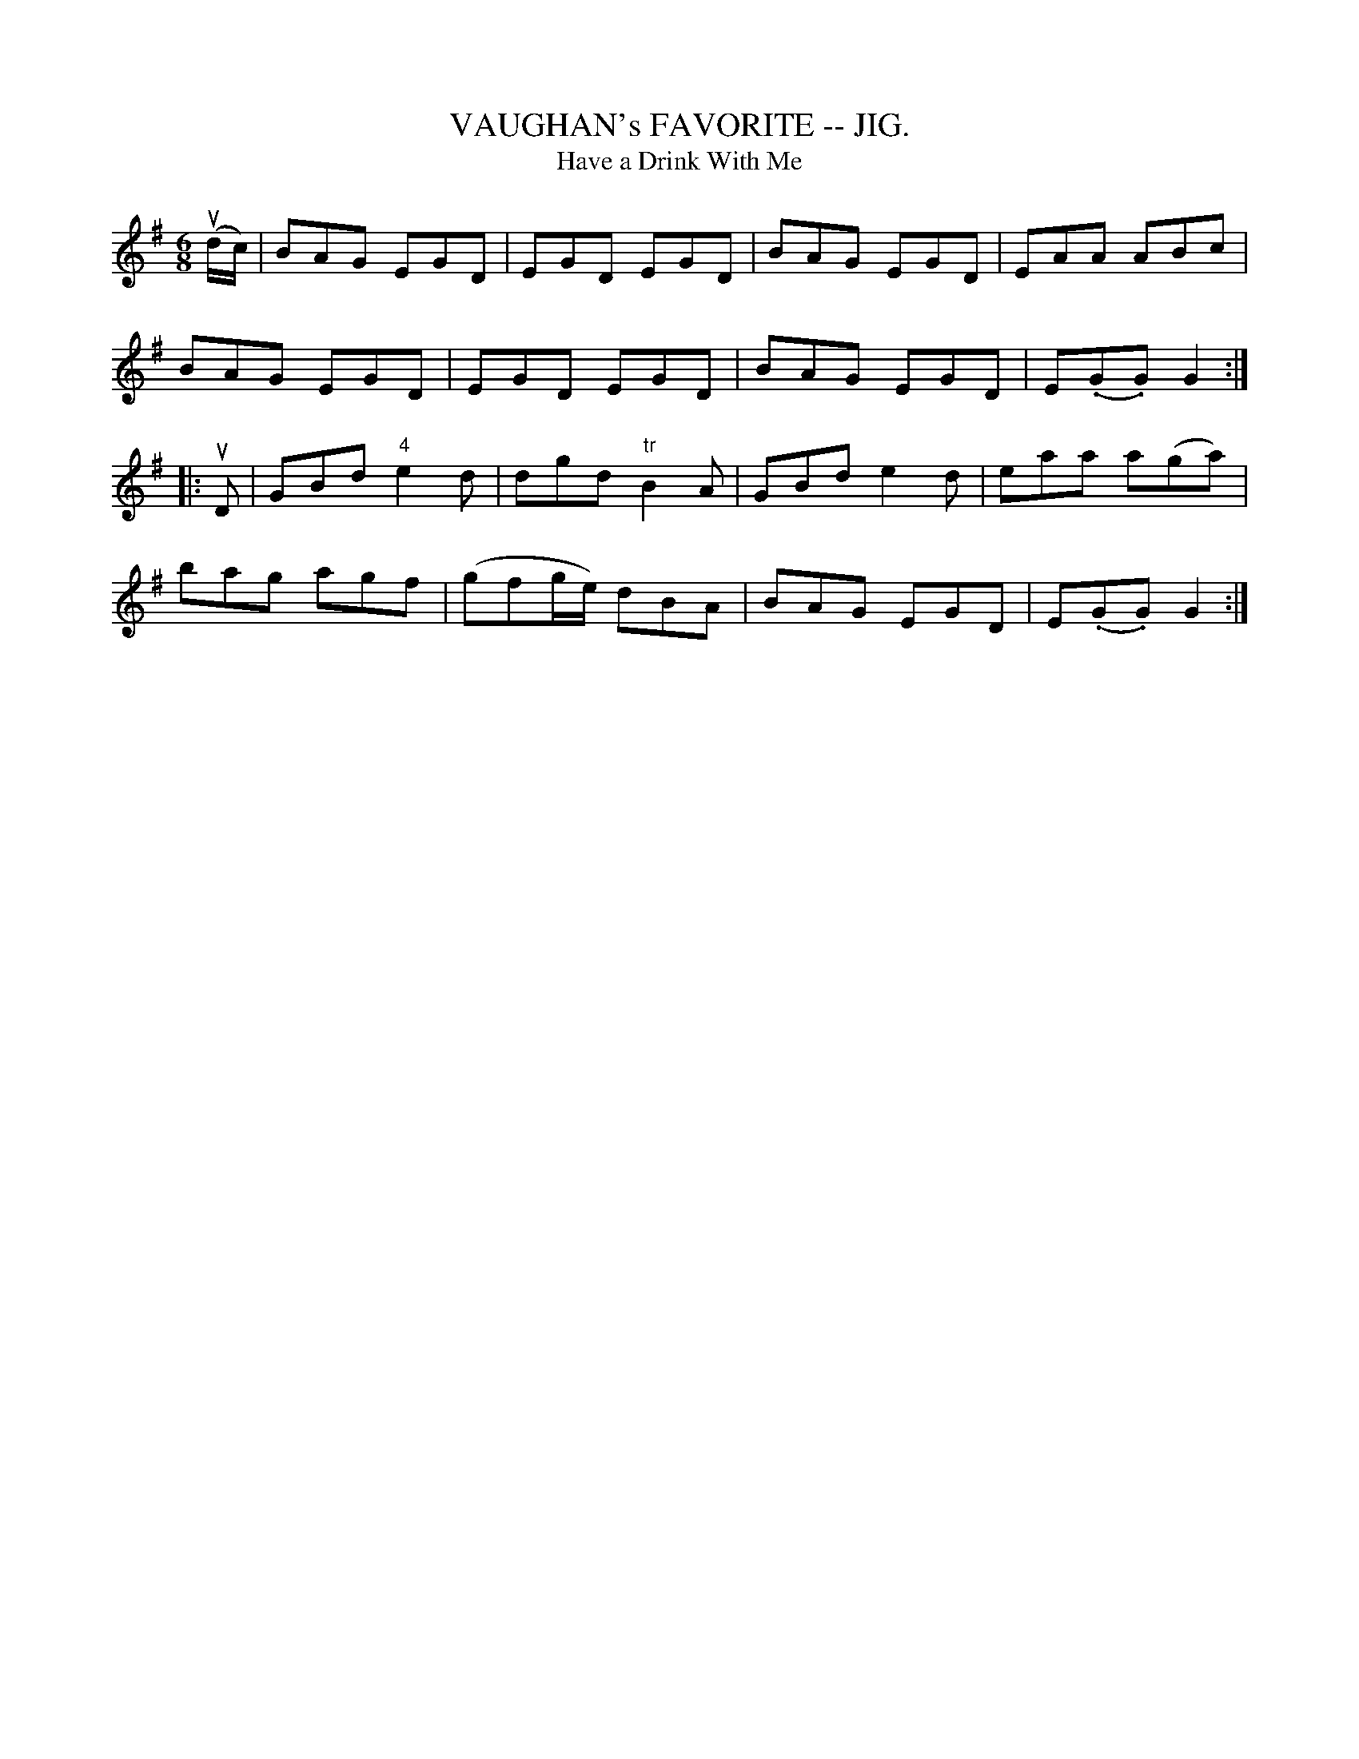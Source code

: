 X:25
T:VAUGHAN's FAVORITE -- JIG.
T:Have a Drink With Me
R:jig
B:Coles pg. 64.5
Z:John B. Walsh, <walsh:mat::h.ubc.ca> 5/19/02
M:6/8
L:1/8
K:G
(ud/c/)|BAG EGD|EGD EGD|BAG EGD|EAA ABc|
BAG EGD|EGD EGD|BAG EGD|E(.G.G) G2:|
|:uD|GBd "4"e2d|dgd "tr"B2A|GBd e2d|eaa a(ga)|
bag agf|(gfg/e/) dBA|BAG EGD|E(.G.G) G2:|
